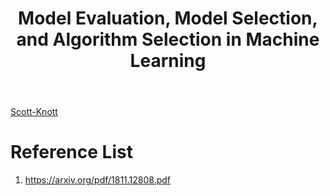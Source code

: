 :PROPERTIES:
:ID:       e227462a-5fb9-4bdd-bd4a-9a65c015ca52
:END:
#+title: Model Evaluation, Model Selection, and Algorithm Selection in Machine Learning

[[id:872a5ffc-0d4a-415a-a7a5-09ad22bc21ac][Scott-Knott]]

* Reference List
1. https://arxiv.org/pdf/1811.12808.pdf
